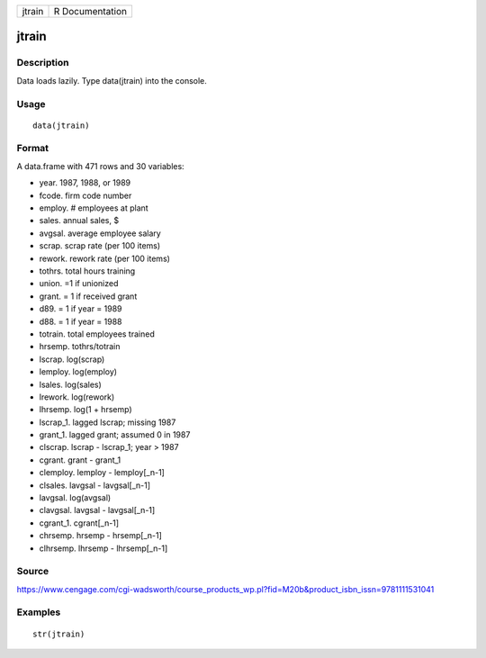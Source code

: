 +----------+-------------------+
| jtrain   | R Documentation   |
+----------+-------------------+

jtrain
------

Description
~~~~~~~~~~~

Data loads lazily. Type data(jtrain) into the console.

Usage
~~~~~

::

    data(jtrain)

Format
~~~~~~

A data.frame with 471 rows and 30 variables:

-  year. 1987, 1988, or 1989

-  fcode. firm code number

-  employ. # employees at plant

-  sales. annual sales, $

-  avgsal. average employee salary

-  scrap. scrap rate (per 100 items)

-  rework. rework rate (per 100 items)

-  tothrs. total hours training

-  union. =1 if unionized

-  grant. = 1 if received grant

-  d89. = 1 if year = 1989

-  d88. = 1 if year = 1988

-  totrain. total employees trained

-  hrsemp. tothrs/totrain

-  lscrap. log(scrap)

-  lemploy. log(employ)

-  lsales. log(sales)

-  lrework. log(rework)

-  lhrsemp. log(1 + hrsemp)

-  lscrap\_1. lagged lscrap; missing 1987

-  grant\_1. lagged grant; assumed 0 in 1987

-  clscrap. lscrap - lscrap\_1; year > 1987

-  cgrant. grant - grant\_1

-  clemploy. lemploy - lemploy[\_n-1]

-  clsales. lavgsal - lavgsal[\_n-1]

-  lavgsal. log(avgsal)

-  clavgsal. lavgsal - lavgsal[\_n-1]

-  cgrant\_1. cgrant[\_n-1]

-  chrsemp. hrsemp - hrsemp[\_n-1]

-  clhrsemp. lhrsemp - lhrsemp[\_n-1]

Source
~~~~~~

https://www.cengage.com/cgi-wadsworth/course_products_wp.pl?fid=M20b&product_isbn_issn=9781111531041

Examples
~~~~~~~~

::

     str(jtrain)
